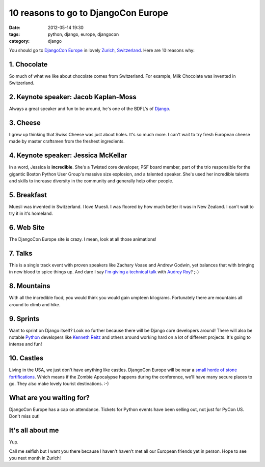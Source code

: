 ===========================================
10 reasons to go to DjangoCon Europe
===========================================

:date: 2012-05-14 19:30
:tags: python, django, europe, djangocon
:category: django

You should go to `DjangoCon Europe`_ in lovely Zurich_, Switzerland_. Here are 10 reasons why:

1. **Chocolate**
=================
So much of what we like about chocolate comes from Switzerland. For example, Milk Chocolate was invented in Switzerland. 

2. **Keynote speaker: Jacob Kaplan-Moss**
===================================================

Always a great speaker and fun to be around, he's one of the BDFL's of Django_. 



3. **Cheese**
=================

I grew up thinking that Swiss Cheese was just about holes. It's so much more. I can't wait to try fresh European cheese made by master craftsmen from the freshest ingredients.



4. **Keynote speaker: Jessica McKellar**
===================================================

In a word, Jessica is **incredible**. She's a Twisted core developer, PSF board member, part of the trio responsible for the gigantic Boston Python User Group's massive size explosion, and a talented speaker. She's used her incredible talents and skills to increase diversity in the community and generally help other people. 

5. **Breakfast**
=================

Muesli was invented in Switzerland. I love Muesli. I was floored by how much better it was in New Zealand. I can't wait to try it in it's homeland.

6. **Web Site**
=================
The DjangoCon Europe site is crazy. I mean, look at all those animations!

7. **Talks**
=================
This is a single track event with proven speakers like Zachary Voase and Andrew Godwin, yet balances that with bringing in new blood to spice things up. And dare I say `I'm giving a technical talk`_ with `Audrey Roy`_? ;-)

8. **Mountains**
=================
With all the incredible food, you would think you would gain umpteen kilograms. Fortunately there are mountains all around to climb and hike.

9. **Sprints**
=================
Want to sprint on Django itself? Look no further because there will be Django core developers around! There will also be notable Python_ developers like `Kenneth Reitz`_ and others around working hard on a lot of different projects. It's going to intense and fun!

10. **Castles**
=================

Living in the USA, we just don't have anything like castles. DjangoCon Europe will be near a `small horde of stone fortifications`_. Which means if the Zombie Apocalypse happens during the conference, we'll have many secure places to go. They also make lovely tourist destinations. :-)

What are you waiting for?
==========================

DjangoCon Europe has a cap on attendance. Tickets for Python events have been selling out, not just for PyCon US. Don't miss out!

It's all about me
==================

Yup. 

Call me selfish but I want you there because I haven't haven't met all our European friends yet in person. Hope to see you next month in Zurich!

.. _Zurich: https://en.wikipedia.org/wiki/Zurich
.. _Switzerland: https://en.wikipedia.org/wiki/Switzerland
.. _`DjangoCon Europe`: http://djangocon.eu
.. _Vevey: https://en.wikipedia.org/wiki/Vevey
.. _Django: http://djangoproject.com
.. _`Audrey Roy`: http://audreymroy.com/
.. _Python: http://python.org
.. _`Kenneth Reitz`: http://kennethreitz.com/
.. _`small horde of stone fortifications`: https://en.wikipedia.org/wiki/List_of_castles_and_fortresses_in_Switzerland#Zurich
.. _`Audrey Roy`: http://audreymroy.com/
.. _`I'm giving a technical talk`: http://2012.djangocon.eu/schedule/round-pegs-and-square-holes/
